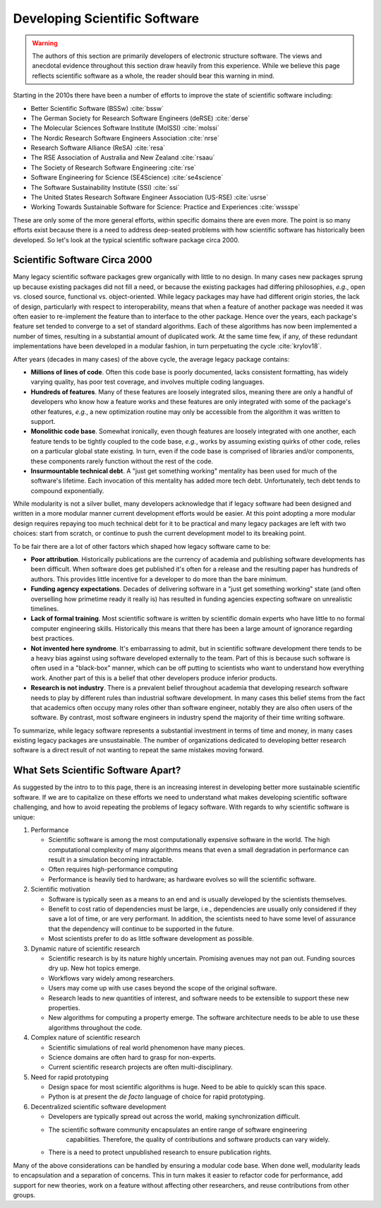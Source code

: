 .. Copyright 2022 NWChemEx-Project
..
.. Licensed under the Apache License, Version 2.0 (the "License");
.. you may not use this file except in compliance with the License.
.. You may obtain a copy of the License at
..
.. http://www.apache.org/licenses/LICENSE-2.0
..
.. Unless required by applicable law or agreed to in writing, software
.. distributed under the License is distributed on an "AS IS" BASIS,
.. WITHOUT WARRANTIES OR CONDITIONS OF ANY KIND, either express or implied.
.. See the License for the specific language governing permissions and
.. limitations under the License.

.. _developing_scientific_software:

##############################
Developing Scientific Software
##############################

.. warning::

   The authors of this section are primarily developers of electronic structure
   software. The views and anecdotal evidence throughout this section draw
   heavily from this experience. While we believe this page reflects scientific
   software as a whole, the reader should bear this warning in mind.

Starting in the 2010s there have been a number of efforts to improve the state
of scientific software including:

- Better Scientific Software (BSSw) :cite:`bssw`
- The German Society for Research Software Engineers (deRSE) :cite:`derse`
- The Molecular Sciences Software Institute (MolSSI) :cite:`molssi`
- The Nordic Research Software Engineers Association :cite:`nrse`
- Research Software Alliance (ReSA) :cite:`resa`
- The RSE Association of Australia and New Zealand :cite:`rsaau`
- The Society of Research Software Engineering :cite:`rse`
- Software Engineering for Science (SE4Science) :cite:`se4science`
- The Software Sustainability Institute (SSI) :cite:`ssi`
- The United States Research Software Engineer Association
  (US-RSE) :cite:`usrse`
- Working Towards Sustainable Software for Science: Practice and
  Experiences :cite:`wssspe`

These are only some of the more general efforts, within specific domains there
are even more. The point is so many efforts exist because there is a need
to address deep-seated problems with how scientific software has historically
been developed. So let's look at the typical scientific software package circa
2000.

******************************
Scientific Software Circa 2000
******************************

Many legacy scientific software packages grew organically with little to no
design. In many cases new packages sprung up because existing packages did
not fill a need, or because the existing packages had differing philosophies,
*e.g.*, open vs. closed source, functional vs. object-oriented. While legacy
packages may have had different origin stories, the lack of design,
particularly with respect to interoperability, means that when a feature of
another package was needed it was often easier to re-implement the feature
than to interface to the other package. Hence over the years, each package's
feature set tended to converge to a set of standard algorithms. Each of these
algorithms has now been implemented a number of times, resulting in a
substantial amount of duplicated work. At the same time few, if any, of
these redundant implementations have been developed in a modular fashion, in
turn perpetuating the cycle :cite:`krylov18`.

After years (decades in many cases) of the above cycle, the average legacy
package contains:

- **Millions of lines of code**. Often this code base is poorly
  documented, lacks consistent formatting, has widely varying quality, has poor test
  coverage, and involves multiple coding languages.
- **Hundreds of features**. Many of these features are loosely integrated silos,
  meaning there are only a handful of developers who know how a feature works and
  these features are only integrated with some of the package's other features,
  *e.g.*, a new optimization routine may only be accessible from the algorithm
  it was written to support.
- **Monolithic code base**. Somewhat ironically, even though features are
  loosely integrated with one another, each feature tends to be tightly coupled
  to the code base, *e.g.*, works by assuming existing quirks of other code,
  relies on a particular global state existing. In turn, even if the code base
  is comprised  of libraries and/or components, these components rarely
  function without the rest of the code.
- **Insurmountable technical debt**. A "just get something working" mentality
  has been used for much of the software's lifetime. Each invocation of this
  mentality has added more tech debt. Unfortunately, tech debt tends to
  compound exponentially.

While modularity is not a silver bullet, many developers acknowledge that if
legacy software had been designed and written in a more modular manner current
development efforts would be easier. At this point adopting a more modular
design requires repaying too much technical debt for it to be practical and
many legacy packages are left with two choices: start from scratch, or continue
to push the current development model to its breaking point.

To be fair there are a lot of other factors which shaped how legacy software
came to be:

- **Poor attribution**. Historically publications are the currency of academia
  and publishing software developments has been difficult. When software does
  get published it's often for a release and the resulting paper has hundreds
  of authors. This provides little incentive for a developer to do more than
  the bare minimum.
- **Funding agency expectations**. Decades of delivering software in a "just
  get something working" state (and often overselling how primetime ready it
  really is) has resulted in funding agencies expecting software on unrealistic
  timelines.
- **Lack of formal training**. Most scientific software is written by scientific
  domain experts who have little to no formal computer engineering skills.
  Historically this means that there has been a large amount of ignorance
  regarding best practices.
- **Not invented here syndrome**. It's embarrassing to admit, but in scientific
  software development there tends to be a heavy bias against using software
  developed externally to the team. Part of this is because such software is
  often used in a "black-box" manner, which can be off putting to scientists
  who want to understand how everything work. Another part of this is a
  belief that other developers produce inferior products.
- **Research is not industry**. There is a prevalent belief throughout academia
  that developing research software needs to play by different rules than
  industrial software development. In many cases this belief stems from the
  fact that academics often occupy many roles other than software engineer,
  notably they are also often users of the software. By contrast, most software
  engineers in industry spend the majority of their time writing software.

To summarize, while legacy software represents a substantial investment in
terms of time and money, in many cases existing legacy packages are
unsustainable. The number of organizations dedicated to developing better
research software is a direct result of not wanting to repeat the same
mistakes moving forward.

.. _what_sets_scientific_software_apart:

************************************
What Sets Scientific Software Apart?
************************************

As suggested by the intro to to this page, there is an increasing interest in
developing better more sustainable scientific software. If we are to capitalize
on these efforts we need to understand what makes developing scientific
software challenging, and how to avoid repeating the problems of legacy
software. With regards to why scientific software is unique:

#. Performance

   - Scientific software is among the most computationally expensive software
     in the world. The high computational complexity of many algorithms means that
     even a small degradation in performance can result in a simulation
     becoming intractable.
   - Often requires high-performance computing
   - Performance is heavily tied to hardware; as hardware evolves so will the
     scientific software.

#. Scientific motivation

   - Software is typically seen as a means to an end and is usually developed by
     the scientists themselves.
   - Benefit to cost ratio of dependencies must be large, i.e., dependencies are
     usually only considered if they save a lot of time, or are very performant.
     In addition, the scientists need to have some level of assurance that the dependency
     will continue to be supported in the future.
   - Most scientists prefer to do as little software development as possible.

#. Dynamic nature of scientific research

   - Scientific research is by its nature highly uncertain. Promising
     avenues may not pan out. Funding sources dry up. New hot topics emerge.
   - Workflows vary widely among researchers.
   - Users may come up with use cases beyond the scope of the original software.
   - Research leads to new quantities of interest, and software needs to be
     extensible to support these new properties.
   - New algorithms for computing a property emerge. The software architecture needs to be able to use
     these algorithms throughout the code.

#. Complex nature of scientific research

   - Scientific simulations of real world phenomenon have many pieces.
   - Science domains are often hard to grasp for non-experts.
   - Current scientific research projects are often multi-disciplinary.

#. Need for rapid prototyping

   - Design space for most scientific algorithms is huge. Need to be able to
     quickly scan this space.
   - Python is at present the *de facto* language of choice for rapid
     prototyping.

#. Decentralized scientific software development

   - Developers are typically spread out across the world, making synchronization
     difficult.
   - The scientific software community encapsulates an entire range of software engineering
      capabilities. Therefore, the quality of contributions and software products can vary widely.
   - There is a need to protect unpublished research to ensure publication rights.

Many of the above considerations can be handled by ensuring a modular code
base. When done well, modularity leads to encapsulation and a separation of
concerns. This in turn makes it easier to refactor code for performance, add
support for new theories, work on a feature without affecting other researchers,
and reuse contributions from other groups.
